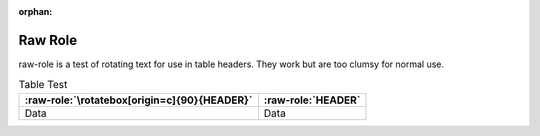:orphan:

########
Raw Role
########

raw-role is a test of rotating text for use in table headers. They work but are
too clumsy for normal use.

.. role:: raw-role(raw)
   :format: latex

.. list-table:: Table Test
   :header-rows: 1

   * - :raw-role:`\rotatebox[origin=c]{90}{HEADER}`
     - :raw-role:`HEADER`

   * - Data
     - Data
